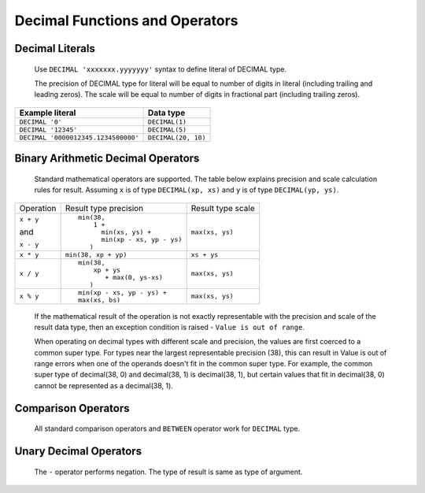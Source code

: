 ===============================
Decimal Functions and Operators
===============================

Decimal Literals
----------------

    Use ``DECIMAL 'xxxxxxx.yyyyyyy'`` syntax to define literal of DECIMAL type.

    The precision of DECIMAL type for literal will be equal to number of digits
    in literal (including trailing and leading zeros).
    The scale will be equal to number of digits in fractional part (including trailing zeros).

=========================================== =============================
Example literal                             Data type
=========================================== =============================
``DECIMAL '0'``                               ``DECIMAL(1)``
``DECIMAL '12345'``                           ``DECIMAL(5)``
``DECIMAL '0000012345.1234500000'``           ``DECIMAL(20, 10)``
=========================================== =============================

Binary Arithmetic Decimal Operators
-----------------------------------

    Standard mathematical operators are supported. The table below explains
    precision and scale calculation rules for result.
    Assuming ``x`` is of type ``DECIMAL(xp, xs)`` and ``y`` is of type ``DECIMAL(yp, ys)``.

+---------------+-----------------------------------+-----------------------------------+
| Operation     | Result type precision             | Result type scale                 |
+---------------+-----------------------------------+-----------------------------------+
| ``x + y``     | ::                                |                                   |
|               |                                   |                                   |
| and           |   min(38,                         | ``max(xs, ys)``                   |
|               |       1 +                         |                                   |
| ``x - y``     |         min(xs, ys) +             |                                   |
|               |         min(xp - xs, yp - ys)     |                                   |
|               |      )                            |                                   |
+---------------+-----------------------------------+-----------------------------------+
| ``x * y``     | ``min(38, xp + yp)``              | ``xs + ys``                       |
+---------------+-----------------------------------+-----------------------------------+
| ``x / y``     | ::                                |                                   |
|               |                                   |                                   |
|               |   min(38,                         | ``max(xs, ys)``                   |
|               |       xp + ys                     |                                   |
|               |          + max(0, ys-xs)          |                                   |
|               |      )                            |                                   |
+---------------+-----------------------------------+-----------------------------------+
| ``x % y``     | ::                                |                                   |
|               |                                   |                                   |
|               |   min(xp - xs, yp - ys) +         | ``max(xs, ys)``                   |
|               |   max(xs, bs)                     |                                   |
+---------------+-----------------------------------+-----------------------------------+

    If the mathematical result of the operation is not exactly representable with
    the precision and scale of the result data type,
    then an exception condition is raised - ``Value is out of range``.

    When operating on decimal types with different scale and precision, the values are
    first coerced to a common super type. For types near the largest representable precision (38),
    this can result in Value is out of range errors when one of the operands doesn't fit
    in the common super type. For example, the common super type of decimal(38, 0) and
    decimal(38, 1) is decimal(38, 1), but certain values that fit in decimal(38, 0)
    cannot be represented as a decimal(38, 1).

Comparison Operators
--------------------

    All standard comparison operators and ``BETWEEN`` operator work for ``DECIMAL`` type.

Unary Decimal Operators
-----------------------

    The ``-`` operator performs negation. The type of result is same as type of argument.
